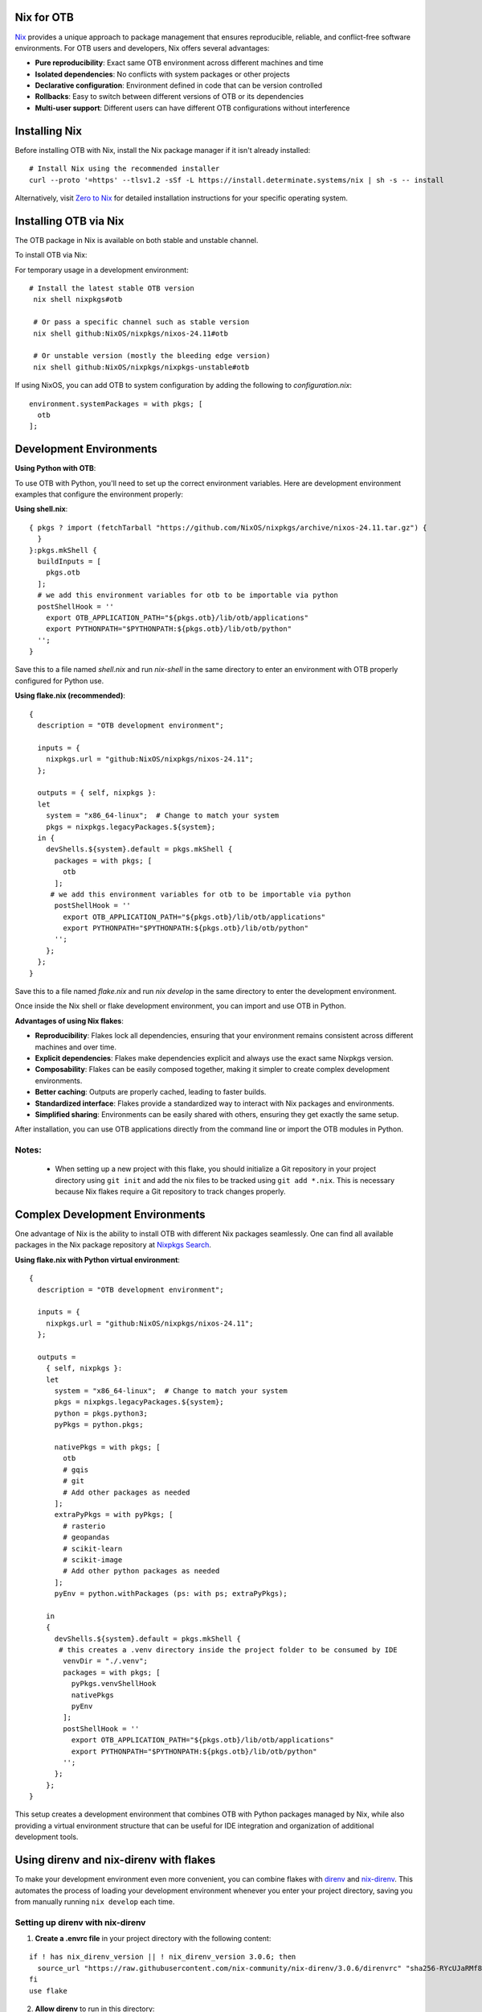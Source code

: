 Nix for OTB
----------------------------

`Nix <https://nixos.org/>`__ provides a unique approach to package management that ensures reproducible, reliable, and conflict-free software environments. For OTB users and developers, Nix offers several advantages:

- **Pure reproducibility**: Exact same OTB environment across different machines and time
- **Isolated dependencies**: No conflicts with system packages or other projects
- **Declarative configuration**: Environment defined in code that can be version controlled
- **Rollbacks**: Easy to switch between different versions of OTB or its dependencies
- **Multi-user support**: Different users can have different OTB configurations without interference


Installing Nix
--------------

Before installing OTB with Nix, install the Nix package manager if it isn't already installed:

::

   # Install Nix using the recommended installer
   curl --proto '=https' --tlsv1.2 -sSf -L https://install.determinate.systems/nix | sh -s -- install

Alternatively, visit `Zero to Nix <https://zero-to-nix.com/start/install/>`__ for detailed installation instructions for your specific operating system.

Installing OTB via Nix
----------------------

The OTB package in Nix is available on both stable and unstable channel.

To install OTB via Nix:

For temporary usage in a development environment:

::

  # Install the latest stable OTB version
   nix shell nixpkgs#otb

   # Or pass a specific channel such as stable version
   nix shell github:NixOS/nixpkgs/nixos-24.11#otb

   # Or unstable version (mostly the bleeding edge version)
   nix shell github:NixOS/nixpkgs/nixpkgs-unstable#otb

If using NixOS, you can add OTB to system configuration by adding the following to `configuration.nix`:

::

   environment.systemPackages = with pkgs; [
     otb
   ];


Development Environments
------------------------

**Using Python with OTB**:


To use OTB with Python, you'll need to set up the correct environment variables.
Here are development environment examples that configure the environment properly:

**Using shell.nix**:

::

   { pkgs ? import (fetchTarball "https://github.com/NixOS/nixpkgs/archive/nixos-24.11.tar.gz") {
     }
   }:pkgs.mkShell {
     buildInputs = [
       pkgs.otb
     ];
     # we add this environment variables for otb to be importable via python
     postShellHook = ''
       export OTB_APPLICATION_PATH="${pkgs.otb}/lib/otb/applications"
       export PYTHONPATH="$PYTHONPATH:${pkgs.otb}/lib/otb/python"
     '';
   }

Save this to a file named `shell.nix` and run `nix-shell` in the same directory to enter
an environment with OTB properly configured for Python use.

**Using flake.nix (recommended)**:

::

   {
     description = "OTB development environment";

     inputs = {
       nixpkgs.url = "github:NixOS/nixpkgs/nixos-24.11";
     };

     outputs = { self, nixpkgs }:
     let
       system = "x86_64-linux";  # Change to match your system
       pkgs = nixpkgs.legacyPackages.${system};
     in {
       devShells.${system}.default = pkgs.mkShell {
         packages = with pkgs; [
           otb
         ];
        # we add this environment variables for otb to be importable via python
         postShellHook = ''
           export OTB_APPLICATION_PATH="${pkgs.otb}/lib/otb/applications"
           export PYTHONPATH="$PYTHONPATH:${pkgs.otb}/lib/otb/python"
         '';
       };
     };
   }

Save this to a file named `flake.nix` and run `nix develop` in the same directory to enter the development environment.

Once inside the Nix shell or flake development environment, you can import and use OTB in Python.

**Advantages of using Nix flakes**:

- **Reproducibility**: Flakes lock all dependencies, ensuring that your environment remains consistent across different machines and over time.
- **Explicit dependencies**: Flakes make dependencies explicit and always use the exact same Nixpkgs version.
- **Composability**: Flakes can be easily composed together, making it simpler to create complex development environments.
- **Better caching**: Outputs are properly cached, leading to faster builds.
- **Standardized interface**: Flakes provide a standardized way to interact with Nix packages and environments.
- **Simplified sharing**: Environments can be easily shared with others, ensuring they get exactly the same setup.

After installation, you can use OTB applications directly from the command line or import the OTB modules in Python.

Notes:
~~~~~~
  - When setting up a new project with this flake, you should initialize a Git repository in your
    project directory using ``git init`` and add the nix files to be tracked using ``git add *.nix``.
    This is necessary because Nix flakes require a Git repository to track changes properly.

Complex Development Environments
--------------------------------

One advantage of Nix is the ability to install OTB with different Nix packages seamlessly.
One can find all available packages in the Nix package repository at `Nixpkgs Search <https://search.nixos.org/packages>`__.

**Using flake.nix with Python virtual environment**:

::

    {
      description = "OTB development environment";

      inputs = {
        nixpkgs.url = "github:NixOS/nixpkgs/nixos-24.11";
      };

      outputs =
        { self, nixpkgs }:
        let
          system = "x86_64-linux";  # Change to match your system
          pkgs = nixpkgs.legacyPackages.${system};
          python = pkgs.python3;
          pyPkgs = python.pkgs;

          nativePkgs = with pkgs; [
            otb
            # gqis
            # git
            # Add other packages as needed
          ];
          extraPyPkgs = with pyPkgs; [
            # rasterio
            # geopandas
            # scikit-learn
            # scikit-image
            # Add other python packages as needed
          ];
          pyEnv = python.withPackages (ps: with ps; extraPyPkgs);

        in
        {
          devShells.${system}.default = pkgs.mkShell {
           # this creates a .venv directory inside the project folder to be consumed by IDE
            venvDir = "./.venv";
            packages = with pkgs; [
              pyPkgs.venvShellHook
              nativePkgs
              pyEnv
            ];
            postShellHook = ''
              export OTB_APPLICATION_PATH="${pkgs.otb}/lib/otb/applications"
              export PYTHONPATH="$PYTHONPATH:${pkgs.otb}/lib/otb/python"
            '';
          };
        };
    }

This setup creates a development environment that combines OTB with Python packages managed by Nix,
while also providing a virtual environment structure that can be useful for IDE integration and
organization of additional development tools.

Using direnv and nix-direnv with flakes
--------------------------------------

To make your development environment even more convenient, you can combine flakes with `direnv <https://direnv.net/docs/hook.html>`__ and
`nix-direnv <https://github.com/nix-community/nix-direnv>`__. This automates the process of loading your development environment whenever you
enter your project directory, saving you from manually running ``nix develop`` each time.

Setting up direnv with nix-direnv
~~~~~~~~~~~~~~~~~~~~~~~~~~~~~~~~

1. **Create a .envrc file** in your project directory with the following content:

::

    if ! has nix_direnv_version || ! nix_direnv_version 3.0.6; then
      source_url "https://raw.githubusercontent.com/nix-community/nix-direnv/3.0.6/direnvrc" "sha256-RYcUJaRMf8oF5LznDrlCXbkOQrywm0HDv1VjYGaJGdM="
    fi
    use flake

2. **Allow direnv** to run in this directory:

::

      direnv allow

3. **Add this to your shell configuration file** (``.bashrc``, ``.zshrc``, etc.) to hook direnv into your shell:

::

      eval "$(direnv hook bash)"  # or zsh, fish, etc.

Now, whenever you enter your project directory, direnv will automatically load your Nix flake
environment defined in ``flake.nix``. When you exit the directory, it will unload the environment,
keeping your global environment clean.

Benefits of direnv with nix-direnv
~~~~~~~~~~~~~~~~~~~~~~~~~~~~~~~~~

- **Automatic environment activation**: No need to manually run ``nix develop`` every time you start working
- **Improved caching**: nix-direnv provides better caching of Nix environments than plain direnv
- **Project-specific environments**: Different projects can have different dependencies without conflicts
- **Seamless workflow**: Your terminal will always have the right tools and environment variables for the current project

This approach works perfectly with the flake.nix file shown earlier, creating a fully reproducible
and automatically loaded development environment for OTB with all the necessary paths and dependencies
configured.

To use OTB with Python in this environment, you don't need to do anything special - just enter the
directory and start coding. The environment variables set in the flake's ``postShellHook`` will
ensure Python can find the OTB modules.

Notes:
~~~~~~

   -  If you're using VSCode or other IDEs, you may need additional configuration to make them
      recognize the direnv-loaded environment. Consider installing the appropriate extensions
      for your editor to support direnv integration.


Advanced Configuration of OTB with Nix
---------------------------------------
For more advanced usage such as building from source with remote modules, docker build,
you may refer to `otb-nix <https://github.com/daspk04/otb-nix/tree/main>`__.
